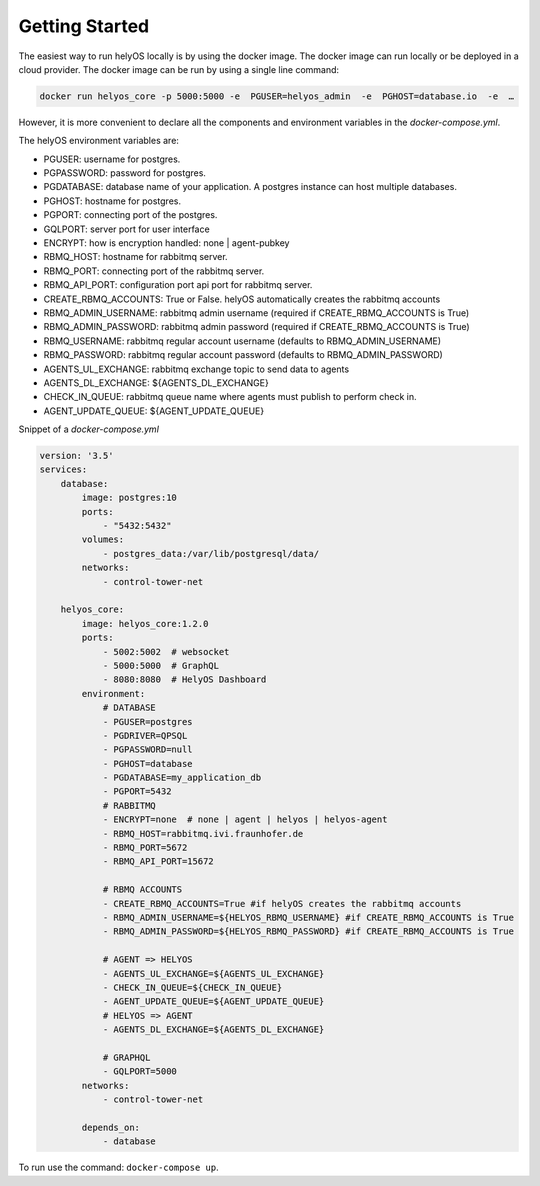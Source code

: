 Getting Started 
===============
The easiest way to run helyOS locally is by using the docker image. The docker image can run locally or be deployed in a cloud provider.  
The docker image can be run by using a single line command: 

.. code:: 

    docker run helyos_core -p 5000:5000 -e  PGUSER=helyos_admin  -e  PGHOST=database.io  -e  … 

However, it is more convenient to declare all the components and environment variables in the *docker-compose.yml*.

The helyOS environment variables are:

- PGUSER: username for postgres.
- PGPASSWORD: password for postgres.
- PGDATABASE: database name of your application. A postgres instance can host multiple databases.
- PGHOST: hostname for postgres.
- PGPORT: connecting port of the postgres.
- GQLPORT: server port for user interface
- ENCRYPT: how is encryption handled: none | agent-pubkey 
- RBMQ_HOST: hostname for rabbitmq server.
- RBMQ_PORT: connecting port of the rabbitmq server.
- RBMQ_API_PORT:  configuration port api port for rabbitmq server.      
- CREATE_RBMQ_ACCOUNTS: True or False.  helyOS automatically creates the rabbitmq accounts 
- RBMQ_ADMIN_USERNAME: rabbitmq admin username (required if CREATE_RBMQ_ACCOUNTS is True)
- RBMQ_ADMIN_PASSWORD: rabbitmq admin password (required if CREATE_RBMQ_ACCOUNTS is True)
- RBMQ_USERNAME: rabbitmq regular account username (defaults to RBMQ_ADMIN_USERNAME)
- RBMQ_PASSWORD: rabbitmq regular account password (defaults to RBMQ_ADMIN_PASSWORD)
- AGENTS_UL_EXCHANGE: rabbitmq exchange topic to send data to agents
- AGENTS_DL_EXCHANGE: ${AGENTS_DL_EXCHANGE}
- CHECK_IN_QUEUE: rabbitmq queue name where agents must publish to perform check in.
- AGENT_UPDATE_QUEUE: ${AGENT_UPDATE_QUEUE}   

Snippet of a *docker-compose.yml*

.. code:: 

    version: '3.5'
    services:
        database:
            image: postgres:10
            ports:
                - "5432:5432"
            volumes:
                - postgres_data:/var/lib/postgresql/data/
            networks:
                - control-tower-net
        
        helyos_core:
            image: helyos_core:1.2.0
            ports:
                - 5002:5002  # websocket
                - 5000:5000  # GraphQL
                - 8080:8080  # HelyOS Dashboard
            environment:
                # DATABASE
                - PGUSER=postgres
                - PGDRIVER=QPSQL
                - PGPASSWORD=null
                - PGHOST=database
                - PGDATABASE=my_application_db
                - PGPORT=5432
                # RABBITMQ
                - ENCRYPT=none  # none | agent | helyos | helyos-agent
                - RBMQ_HOST=rabbitmq.ivi.fraunhofer.de
                - RBMQ_PORT=5672
                - RBMQ_API_PORT=15672  
        
                # RBMQ ACCOUNTS
                - CREATE_RBMQ_ACCOUNTS=True #if helyOS creates the rabbitmq accounts 
                - RBMQ_ADMIN_USERNAME=${HELYOS_RBMQ_USERNAME} #if CREATE_RBMQ_ACCOUNTS is True
                - RBMQ_ADMIN_PASSWORD=${HELYOS_RBMQ_PASSWORD} #if CREATE_RBMQ_ACCOUNTS is True
    
                # AGENT => HELYOS
                - AGENTS_UL_EXCHANGE=${AGENTS_UL_EXCHANGE}
                - CHECK_IN_QUEUE=${CHECK_IN_QUEUE}
                - AGENT_UPDATE_QUEUE=${AGENT_UPDATE_QUEUE}    
                # HELYOS => AGENT
                - AGENTS_DL_EXCHANGE=${AGENTS_DL_EXCHANGE}
    
                # GRAPHQL 
                - GQLPORT=5000
            networks:
                - control-tower-net
                
            depends_on:
                - database

To run use the command: ``docker-compose up``.


